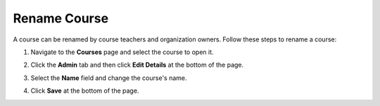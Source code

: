 .. meta::
   :description: Courses can be renamed by course teachers and organization owners. 


.. :

Rename Course
=============
A course can be renamed by course teachers and organization owners. Follow these steps to rename a course:

1. Navigate to the **Courses** page and select the course to open it.
2. Click the **Admin** tab and then click **Edit Details** at the bottom of the page.

   .. image:: /img/manage_classes/renamecourse.png
      :alt: Rename Course

3. Select the **Name** field and change the course's name. 

4. Click **Save** at the bottom of the page. 

